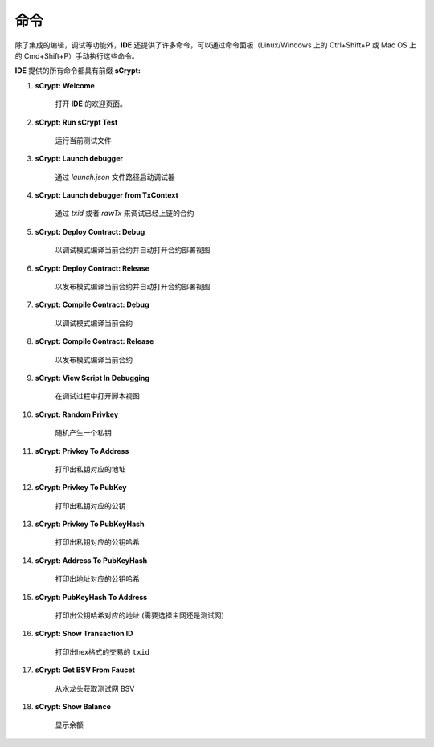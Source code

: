 .. _commands:

=================================
命令
=================================

除了集成的编辑，调试等功能外，**IDE** 还提供了许多命令，可以通过命令面板（Linux/Windows 上的 Ctrl+Shift+P 或 Mac OS 上的 Cmd+Shift+P）手动执行这些命令。

**IDE** 提供的所有命令都具有前缀 **sCrypt:**



1. **sCrypt: Welcome**

    打开 **IDE** 的欢迎页面。

#. **sCrypt: Run sCrypt Test**

    运行当前测试文件

#. **sCrypt: Launch debugger**

    通过 *launch.json* 文件路径启动调试器

#. **sCrypt: Launch debugger from TxContext**

    通过 *txid* 或者 *rawTx* 来调试已经上链的合约

#. **sCrypt: Deploy Contract: Debug**

    以调试模式编译当前合约并自动打开合约部署视图

#. **sCrypt: Deploy Contract: Release**

    以发布模式编译当前合约并自动打开合约部署视图

#. **sCrypt: Compile Contract: Debug**

    以调试模式编译当前合约

#. **sCrypt: Compile Contract: Release**

    以发布模式编译当前合约

#. **sCrypt: View Script In Debugging**

    在调试过程中打开脚本视图


#. **sCrypt: Random Privkey**

    随机产生一个私钥

#. **sCrypt: Privkey To Address**

    打印出私钥对应的地址

#. **sCrypt: Privkey To PubKey**

    打印出私钥对应的公钥
    
#. **sCrypt: Privkey To PubKeyHash**

    打印出私钥对应的公钥哈希

#. **sCrypt: Address To PubKeyHash**

    打印出地址对应的公钥哈希

#. **sCrypt: PubKeyHash To Address**

    打印出公钥哈希对应的地址 (需要选择主网还是测试网)

#. **sCrypt: Show Transaction ID**

    打印出hex格式的交易的 ``txid``

#. **sCrypt: Get BSV From Faucet**

    从水龙头获取测试网 BSV

#. **sCrypt: Show Balance**

    显示余额
